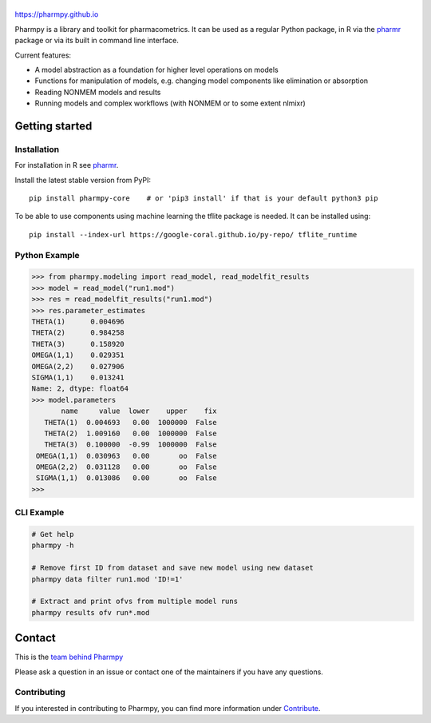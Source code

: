 .. image:: https://img.shields.io/pypi/v/pharmpy-core.svg
   :target: https://pypi.org/project/pharmpy-core

.. image:: https://img.shields.io/pypi/l/pharmpy-core.svg
   :target: https://github.com/pharmpy/pharmpy/blob/main/LICENSE.LESSER

.. image:: https://github.com/pharmpy/pharmpy/actions/workflows/main.yml/badge.svg
    :target: https://github.com/pharmpy/pharmpy/actions

.. image:: https://img.shields.io/pypi/pyversions/pharmpy-core
   :target: https://www.python.org/downloads/

.. image:: https://img.shields.io/badge/code%20style-black-000000.svg
   :target: https://github.com/psf/black

.. image:: https://codecov.io/gh/pharmpy/pharmpy/branch/main/graph/badge.svg?token=JZTHXXQPII
    :target: https://codecov.io/gh/pharmpy/pharmpy

.. image:: https://img.shields.io/pypi/dm/pharmpy-core.svg
   :target: https://pypistats.org/packages/pharmpy-core

.. _README:

.. highlight:: console

|logo|
======

.. |logo| image:: docs/Pharmpy_logo.svg
   :width: 250

https://pharmpy.github.io

.. start-longdesc

Pharmpy is a library and toolkit for pharmacometrics. It can be used as a regular Python package, in R
via the `pharmr <https://github.com/pharmpy/pharmr>`_ package or via its built in command
line interface.

Current features:

* A model abstraction as a foundation for higher level operations on models
* Functions for manipulation of models, e.g. changing model components like elimination or absorption
* Reading NONMEM models and results
* Running models and complex workflows (with NONMEM or to some extent nlmixr)


.. end-longdesc

Getting started
===============

Installation
------------

For installation in R see `pharmr <https://github.com/pharmpy/pharmr>`_. 

Install the latest stable version from PyPI::

    pip install pharmpy-core    # or 'pip3 install' if that is your default python3 pip

To be able to use components using machine learning the tflite package is needed. It can
be installed using::

    pip install --index-url https://google-coral.github.io/py-repo/ tflite_runtime

Python Example
--------------

>>> from pharmpy.modeling import read_model, read_modelfit_results
>>> model = read_model("run1.mod")
>>> res = read_modelfit_results("run1.mod")
>>> res.parameter_estimates
THETA(1)      0.004696
THETA(2)      0.984258
THETA(3)      0.158920
OMEGA(1,1)    0.029351
OMEGA(2,2)    0.027906
SIGMA(1,1)    0.013241
Name: 2, dtype: float64
>>> model.parameters
       name     value  lower    upper    fix
   THETA(1)  0.004693   0.00  1000000  False
   THETA(2)  1.009160   0.00  1000000  False
   THETA(3)  0.100000  -0.99  1000000  False
 OMEGA(1,1)  0.030963   0.00       oo  False
 OMEGA(2,2)  0.031128   0.00       oo  False
 SIGMA(1,1)  0.013086   0.00       oo  False
>>>

CLI Example
-----------

.. code-block:: none

    # Get help
    pharmpy -h

    # Remove first ID from dataset and save new model using new dataset
    pharmpy data filter run1.mod 'ID!=1'

    # Extract and print ofvs from multiple model runs
    pharmpy results ofv run*.mod


Contact
=======

This is the `team behind Pharmpy <https://pharmpy.github.io/latest/contributors.html>`_

Please ask a question in an issue or contact one of the maintainers if you have any questions.

Contributing
------------

If you interested in contributing to Pharmpy, you can find more information under `Contribute <https://pharmpy.github.io/latest/contribute.html#contribute>`_.
